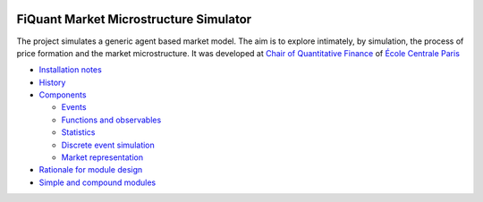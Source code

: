 .. image:: doc/Figures/logo/logo_centrale_paris.png
  :target: http://www.ecp.fr/

.. image:: doc/Figures/logo/devise_centrale_paris.gif
  :target: http://www.ecp.fr/


FiQuant Market Microstructure Simulator
=======================================

The project simulates a generic agent based	market model. The aim is to explore intimately, by simulation, the process of price formation and the market microstructure. It was developed at `Chair of Quantitative Finance <http://fiquant.mas.ecp.fr/>`_ of `École Centrale Paris <http://www.ecp.fr/>`_

* `Installation notes <doc/install.rst>`_

* `History <doc/history.rst>`_

* `Components <doc/talks/objects.png>`_

  * `Events <doc/event.rst>`_
  
  * `Functions and observables <doc/observable.rst>`_

  * `Statistics <doc/statistics.rst>`_

  * `Discrete event simulation <doc/scheduler.rst>`_
  
  * `Market representation <doc/orderbook.rst>`_

* `Rationale for module design <doc/rationale.rst>`_
  
* `Simple and compound modules <doc/modules.rst>`_
